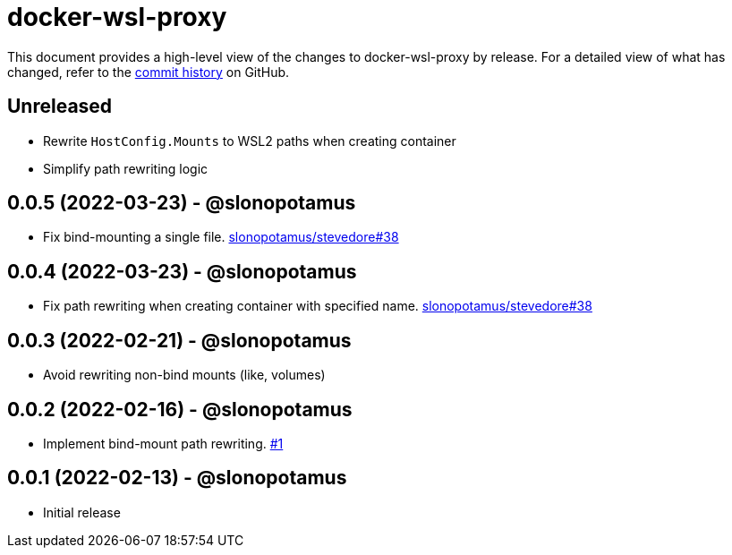 = docker-wsl-proxy
:slug: slonopotamus/docker-wsl-proxy
:uri-project: https://github.com/{slug}

This document provides a high-level view of the changes to docker-wsl-proxy by release.
For a detailed view of what has changed, refer to the {uri-project}/commits/main[commit history] on GitHub.

== Unreleased

* Rewrite `HostConfig.Mounts` to WSL2 paths when creating container
* Simplify path rewriting logic

== 0.0.5 (2022-03-23) - @slonopotamus

* Fix bind-mounting a single file. https://github.com/slonopotamus/stevedore/issues/38[slonopotamus/stevedore#38]

== 0.0.4 (2022-03-23) - @slonopotamus

* Fix path rewriting when creating container with specified name. https://github.com/slonopotamus/stevedore/issues/38[slonopotamus/stevedore#38]

== 0.0.3 (2022-02-21) - @slonopotamus

* Avoid rewriting non-bind mounts (like, volumes)

== 0.0.2 (2022-02-16) - @slonopotamus

* Implement bind-mount path rewriting. https://github.com/slonopotamus/docker-wsl-proxy/issues/1[#1]

== 0.0.1 (2022-02-13) - @slonopotamus

* Initial release
